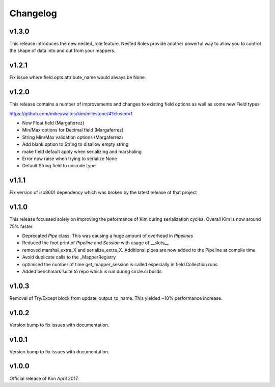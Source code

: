 Changelog
========================

v1.3.0
--------------------
This release introduces the new nested_role feature.  Nested Roles provide another
powerful way to allow you to control the shape of data into and out from your mappers.

v1.2.1
-----------------------

Fix issue where field.opts.attribute_name would always be None

v1.2.0
-----------------------

This release contains a number of improvements and changes to existing field options as
well as some new Field types

https://github.com/mikeywaites/kim/milestone/4?closed=1

* New Float field (Margaferrez)
* Min/Max options for Decimal field (Margaferrez)
* String Min/Max validation options (Margaferrez)
* Add blank option to String to disallow empty string
* make field default apply when serializing and marshaling
* Error now raise when trying to serialize None
* Default String field to unicode type

v1.1.1
-----------------------
Fix version of iso8601 dependency which was broken by the latest release of that project

v1.1.0
-----------------------

This release focussed solely on improving the peformance of Kim during serialization cycles.  Overall Kim
is now around 75% faster.

* Deprecated `Pipe` class.  This was causing a huge amount of overhead in `Pipelines`
* Reduced the foot print of `Pipeline` and `Session` with usage of __slots__
* removed marshal_extra_X and serialize_extra_X.  Additional pipes are now added to the Pipeline at compile time.
* Avoid duplicate calls to the _MapperRegistry
* optimised the number of time get_mapper_session is called especially in field.Collection runs.
* Added benchmark suite to repo which is run during circle.ci builds

v1.0.3
-----------------------

Removal of Try/Except block from update_output_to_name.  This yielded ~10% performance increase.

v1.0.2
-----------------------

Version bump to fix issues with documentation.

v1.0.1
-----------------------

Version bump to fix issues with documentation.

v1.0.0
-----------------------

Official release of Kim April 2017.
